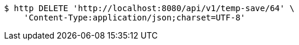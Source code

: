 [source,bash]
----
$ http DELETE 'http://localhost:8080/api/v1/temp-save/64' \
    'Content-Type:application/json;charset=UTF-8'
----